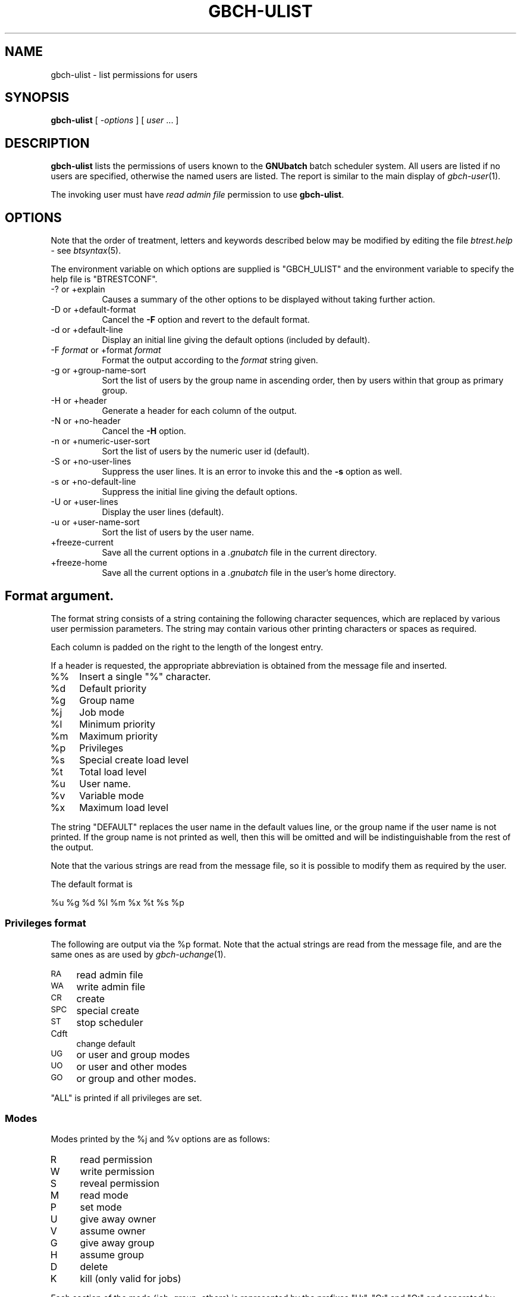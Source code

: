 .\" Automatically generated by Pod::Man 2.22 (Pod::Simple 3.13)
.\"
.\" Standard preamble:
.\" ========================================================================
.de Sp \" Vertical space (when we can't use .PP)
.if t .sp .5v
.if n .sp
..
.de Vb \" Begin verbatim text
.ft CW
.nf
.ne \\$1
..
.de Ve \" End verbatim text
.ft R
.fi
..
.\" Set up some character translations and predefined strings.  \*(-- will
.\" give an unbreakable dash, \*(PI will give pi, \*(L" will give a left
.\" double quote, and \*(R" will give a right double quote.  \*(C+ will
.\" give a nicer C++.  Capital omega is used to do unbreakable dashes and
.\" therefore won't be available.  \*(C` and \*(C' expand to `' in nroff,
.\" nothing in troff, for use with C<>.
.tr \(*W-
.ds C+ C\v'-.1v'\h'-1p'\s-2+\h'-1p'+\s0\v'.1v'\h'-1p'
.ie n \{\
.    ds -- \(*W-
.    ds PI pi
.    if (\n(.H=4u)&(1m=24u) .ds -- \(*W\h'-12u'\(*W\h'-12u'-\" diablo 10 pitch
.    if (\n(.H=4u)&(1m=20u) .ds -- \(*W\h'-12u'\(*W\h'-8u'-\"  diablo 12 pitch
.    ds L" ""
.    ds R" ""
.    ds C` ""
.    ds C' ""
'br\}
.el\{\
.    ds -- \|\(em\|
.    ds PI \(*p
.    ds L" ``
.    ds R" ''
'br\}
.\"
.\" Escape single quotes in literal strings from groff's Unicode transform.
.ie \n(.g .ds Aq \(aq
.el       .ds Aq '
.\"
.\" If the F register is turned on, we'll generate index entries on stderr for
.\" titles (.TH), headers (.SH), subsections (.SS), items (.Ip), and index
.\" entries marked with X<> in POD.  Of course, you'll have to process the
.\" output yourself in some meaningful fashion.
.ie \nF \{\
.    de IX
.    tm Index:\\$1\t\\n%\t"\\$2"
..
.    nr % 0
.    rr F
.\}
.el \{\
.    de IX
..
.\}
.\"
.\" Accent mark definitions (@(#)ms.acc 1.5 88/02/08 SMI; from UCB 4.2).
.\" Fear.  Run.  Save yourself.  No user-serviceable parts.
.    \" fudge factors for nroff and troff
.if n \{\
.    ds #H 0
.    ds #V .8m
.    ds #F .3m
.    ds #[ \f1
.    ds #] \fP
.\}
.if t \{\
.    ds #H ((1u-(\\\\n(.fu%2u))*.13m)
.    ds #V .6m
.    ds #F 0
.    ds #[ \&
.    ds #] \&
.\}
.    \" simple accents for nroff and troff
.if n \{\
.    ds ' \&
.    ds ` \&
.    ds ^ \&
.    ds , \&
.    ds ~ ~
.    ds /
.\}
.if t \{\
.    ds ' \\k:\h'-(\\n(.wu*8/10-\*(#H)'\'\h"|\\n:u"
.    ds ` \\k:\h'-(\\n(.wu*8/10-\*(#H)'\`\h'|\\n:u'
.    ds ^ \\k:\h'-(\\n(.wu*10/11-\*(#H)'^\h'|\\n:u'
.    ds , \\k:\h'-(\\n(.wu*8/10)',\h'|\\n:u'
.    ds ~ \\k:\h'-(\\n(.wu-\*(#H-.1m)'~\h'|\\n:u'
.    ds / \\k:\h'-(\\n(.wu*8/10-\*(#H)'\z\(sl\h'|\\n:u'
.\}
.    \" troff and (daisy-wheel) nroff accents
.ds : \\k:\h'-(\\n(.wu*8/10-\*(#H+.1m+\*(#F)'\v'-\*(#V'\z.\h'.2m+\*(#F'.\h'|\\n:u'\v'\*(#V'
.ds 8 \h'\*(#H'\(*b\h'-\*(#H'
.ds o \\k:\h'-(\\n(.wu+\w'\(de'u-\*(#H)/2u'\v'-.3n'\*(#[\z\(de\v'.3n'\h'|\\n:u'\*(#]
.ds d- \h'\*(#H'\(pd\h'-\w'~'u'\v'-.25m'\f2\(hy\fP\v'.25m'\h'-\*(#H'
.ds D- D\\k:\h'-\w'D'u'\v'-.11m'\z\(hy\v'.11m'\h'|\\n:u'
.ds th \*(#[\v'.3m'\s+1I\s-1\v'-.3m'\h'-(\w'I'u*2/3)'\s-1o\s+1\*(#]
.ds Th \*(#[\s+2I\s-2\h'-\w'I'u*3/5'\v'-.3m'o\v'.3m'\*(#]
.ds ae a\h'-(\w'a'u*4/10)'e
.ds Ae A\h'-(\w'A'u*4/10)'E
.    \" corrections for vroff
.if v .ds ~ \\k:\h'-(\\n(.wu*9/10-\*(#H)'\s-2\u~\d\s+2\h'|\\n:u'
.if v .ds ^ \\k:\h'-(\\n(.wu*10/11-\*(#H)'\v'-.4m'^\v'.4m'\h'|\\n:u'
.    \" for low resolution devices (crt and lpr)
.if \n(.H>23 .if \n(.V>19 \
\{\
.    ds : e
.    ds 8 ss
.    ds o a
.    ds d- d\h'-1'\(ga
.    ds D- D\h'-1'\(hy
.    ds th \o'bp'
.    ds Th \o'LP'
.    ds ae ae
.    ds Ae AE
.\}
.rm #[ #] #H #V #F C
.\" ========================================================================
.\"
.IX Title "GBCH-ULIST 1"
.TH GBCH-ULIST 1 "2009-05-18" "GNUbatch Release 1" "GNUbatch Batch Scheduler"
.\" For nroff, turn off justification.  Always turn off hyphenation; it makes
.\" way too many mistakes in technical documents.
.if n .ad l
.nh
.SH "NAME"
gbch\-ulist \- list permissions for users
.SH "SYNOPSIS"
.IX Header "SYNOPSIS"
\&\fBgbch-ulist\fR
[ \fI\-options\fR ]
[ \fIuser\fR ... ]
.SH "DESCRIPTION"
.IX Header "DESCRIPTION"
\&\fBgbch-ulist\fR lists the permissions of users known to the \fBGNUbatch\fR
batch scheduler system. All users are listed if no users are
specified, otherwise the named users are listed. The report is similar
to the main display of \fIgbch\-user\fR\|(1).
.PP
The invoking user must have \fIread admin file\fR permission to use
\&\fBgbch-ulist\fR.
.SH "OPTIONS"
.IX Header "OPTIONS"
Note that the order of treatment, letters and keywords described below
may be modified by editing the file \fIbtrest.help\fR \-
see \fIbtsyntax\fR\|(5).
.PP
The environment variable on which options are supplied is \f(CW\*(C`GBCH_ULIST\*(C'\fR and the
environment variable to specify the help file is \f(CW\*(C`BTRESTCONF\*(C'\fR.
.IP "\-? or +explain" 8
.IX Item "-? or +explain"
Causes a summary of the other options to be displayed without taking
further action.
.IP "\-D or +default\-format" 8
.IX Item "-D or +default-format"
Cancel the \fB\-F\fR option and revert to the default format.
.IP "\-d or +default\-line" 8
.IX Item "-d or +default-line"
Display an initial line giving the default options (included by default).
.IP "\-F \fIformat\fR or +format \fIformat\fR" 8
.IX Item "-F format or +format format"
Format the output according to the \fIformat\fR string given.
.IP "\-g or +group\-name\-sort" 8
.IX Item "-g or +group-name-sort"
Sort the list of users by the group name in ascending order, then by
users within that group as primary group.
.IP "\-H or +header" 8
.IX Item "-H or +header"
Generate a header for each column of the output.
.IP "\-N or +no\-header" 8
.IX Item "-N or +no-header"
Cancel the \fB\-H\fR option.
.IP "\-n or +numeric\-user\-sort" 8
.IX Item "-n or +numeric-user-sort"
Sort the list of users by the numeric user id (default).
.IP "\-S or +no\-user\-lines" 8
.IX Item "-S or +no-user-lines"
Suppress the user lines. It is an error to invoke this and the \fB\-s\fR
option as well.
.IP "\-s or +no\-default\-line" 8
.IX Item "-s or +no-default-line"
Suppress the initial line giving the default options.
.IP "\-U or +user\-lines" 8
.IX Item "-U or +user-lines"
Display the user lines (default).
.IP "\-u or +user\-name\-sort" 8
.IX Item "-u or +user-name-sort"
Sort the list of users by the user name.
.IP "+freeze\-current" 8
.IX Item "+freeze-current"
Save all the current options in a \fI.gnubatch\fR file in the current
directory.
.IP "+freeze\-home" 8
.IX Item "+freeze-home"
Save all the current options in a \fI.gnubatch\fR file in the user's home
directory.
.SH "Format argument."
.IX Header "Format argument."
The format string consists of a string containing the following
character sequences, which are replaced by various user permission
parameters. The string may contain various other printing characters
or spaces as required.
.PP
Each column is padded on the right to the length of the longest
entry.
.PP
If a header is requested, the appropriate abbreviation is obtained
from the message file and inserted.
.IP "%%" 4
Insert a single \f(CW\*(C`%\*(C'\fR character.
.ie n .IP "%d" 4
.el .IP "\f(CW%d\fR" 4
.IX Item "%d"
Default priority
.ie n .IP "%g" 4
.el .IP "\f(CW%g\fR" 4
.IX Item "%g"
Group name
.ie n .IP "%j" 4
.el .IP "\f(CW%j\fR" 4
.IX Item "%j"
Job mode
.ie n .IP "%l" 4
.el .IP "\f(CW%l\fR" 4
.IX Item "%l"
Minimum priority
.ie n .IP "%m" 4
.el .IP "\f(CW%m\fR" 4
.IX Item "%m"
Maximum priority
.ie n .IP "%p" 4
.el .IP "\f(CW%p\fR" 4
.IX Item "%p"
Privileges
.ie n .IP "%s" 4
.el .IP "\f(CW%s\fR" 4
.IX Item "%s"
Special create load level
.ie n .IP "%t" 4
.el .IP "\f(CW%t\fR" 4
.IX Item "%t"
Total load level
.ie n .IP "%u" 4
.el .IP "\f(CW%u\fR" 4
.IX Item "%u"
User name.
.ie n .IP "%v" 4
.el .IP "\f(CW%v\fR" 4
.IX Item "%v"
Variable mode
.ie n .IP "%x" 4
.el .IP "\f(CW%x\fR" 4
.IX Item "%x"
Maximum load level
.PP
The string \f(CW\*(C`DEFAULT\*(C'\fR replaces the user name in the default values
line, or the group name if the user name is not printed. If the group
name is not printed as well, then this will be omitted and will be
indistinguishable from the rest of the output.
.PP
Note that the various strings are read from the message file, so it is
possible to modify them as required by the user.
.PP
The default format is
.PP
.Vb 1
\&        %u %g %d %l %m %x %t %s %p
.Ve
.SS "Privileges format"
.IX Subsection "Privileges format"
The following are output via the \f(CW%p\fR format. Note that the actual
strings are read from the message file, and are the same ones as are
used by \fIgbch\-uchange\fR\|(1).
.IP "\s-1RA\s0" 4
.IX Item "RA"
read admin file
.IP "\s-1WA\s0" 4
.IX Item "WA"
write admin file
.IP "\s-1CR\s0" 4
.IX Item "CR"
create
.IP "\s-1SPC\s0" 4
.IX Item "SPC"
special create
.IP "\s-1ST\s0" 4
.IX Item "ST"
stop scheduler
.IP "Cdft" 4
.IX Item "Cdft"
change default
.IP "\s-1UG\s0" 4
.IX Item "UG"
or user and group modes
.IP "\s-1UO\s0" 4
.IX Item "UO"
or user and other modes
.IP "\s-1GO\s0" 4
.IX Item "GO"
or group and other modes.
.PP
\&\f(CW\*(C`ALL\*(C'\fR is printed if all privileges are set.
.SS "Modes"
.IX Subsection "Modes"
Modes printed by the \f(CW%j\fR and \f(CW%v\fR options are as follows:
.IP "R" 4
.IX Item "R"
read permission
.IP "W" 4
.IX Item "W"
write permission
.IP "S" 4
.IX Item "S"
reveal permission
.IP "M" 4
.IX Item "M"
read mode
.IP "P" 4
.IX Item "P"
set mode
.IP "U" 4
.IX Item "U"
give away owner
.IP "V" 4
.IX Item "V"
assume owner
.IP "G" 4
.IX Item "G"
give away group
.IP "H" 4
.IX Item "H"
assume group
.IP "D" 4
.IX Item "D"
delete
.IP "K" 4
.IX Item "K"
kill (only valid for jobs)
.PP
Each section of the mode (job, group, others) is represented by the
prefixes \f(CW\*(C`U:\*(C'\fR, \f(CW\*(C`G:\*(C'\fR and \f(CW\*(C`O:\*(C'\fR and separated by commas.
.PP
For example:
.PP
.Vb 1
\&        U:RWSMPDK,G:RWSDK,O:RS
.Ve
.PP
This is exactly the same format as is expected by \fIgbch\-uchange\fR\|(1) etc.
.SH "FILES"
.IX Header "FILES"
\&\fI~/.gnubatch\fR
configuration file (home directory)
.PP
\&\fI.gnubatch\fR
configuration file (current directory)
.PP
\&\fIbtrest.help\fR
message file
.PP
\&\fIbtufile\fR
user control file
.SH "ENVIRONMENT"
.IX Header "ENVIRONMENT"
.IP "\s-1GBCH_ULIST\s0" 4
.IX Item "GBCH_ULIST"
space-separated options to override defaults.
.IP "\s-1BTRESTCONF\s0" 4
.IX Item "BTRESTCONF"
location of alternative help file.
.SH "SEE ALSO"
.IX Header "SEE ALSO"
\&\fIgbch\-uchange\fR\|(1),
\&\fIgbch\-user\fR\|(1),
\&\fIbtsyntax\fR\|(5),
\&\fIgnubatch.conf\fR\|(5),
\&\fIgnubatch.hosts\fR\|(5).
.SH "DIAGNOSTICS"
.IX Header "DIAGNOSTICS"
Various diagnostics are read and printed as required from the message
file \fIbtrest.help\fR.
.SH "COPYRIGHT"
.IX Header "COPYRIGHT"
Copyright (c) 2009 Free Software Foundation, Inc.
This is free software. You may redistribute copies of it under the
terms of the \s-1GNU\s0 General Public License
<http://www.gnu.org/licenses/gpl.html>.
There is \s-1NO\s0 \s-1WARRANTY\s0, to the extent permitted by law.
.SH "AUTHOR"
.IX Header "AUTHOR"
John M Collins, Xi Software Ltd.
